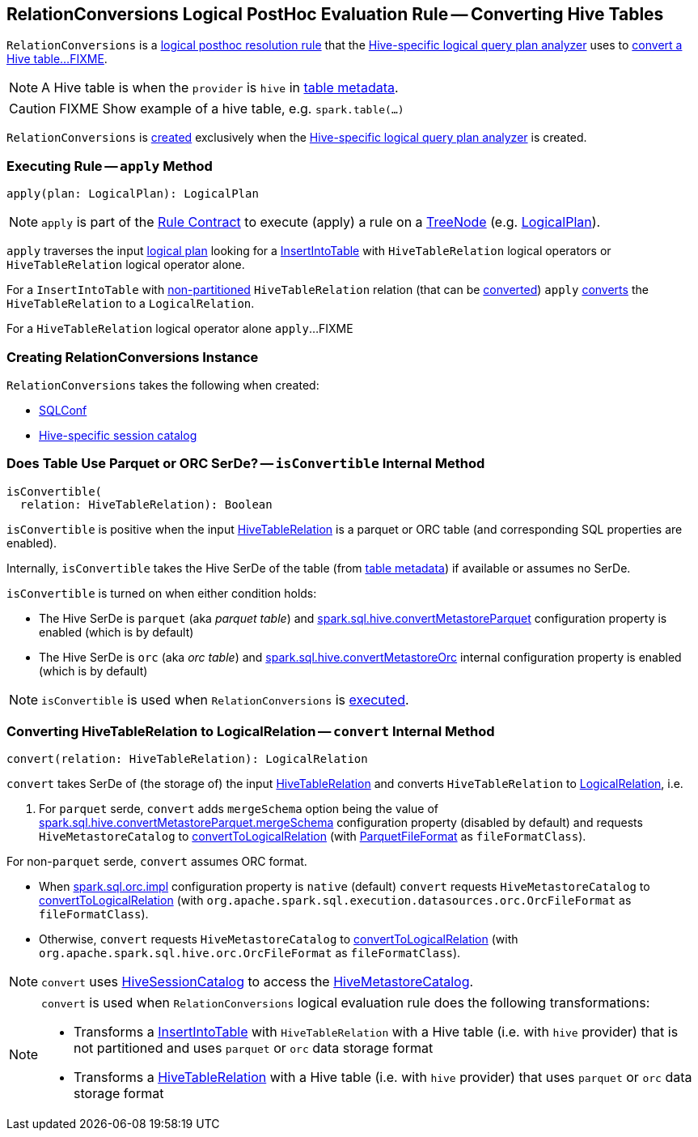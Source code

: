 == [[RelationConversions]] RelationConversions Logical PostHoc Evaluation Rule -- Converting Hive Tables

`RelationConversions` is a link:hive/HiveSessionStateBuilder.adoc#postHocResolutionRules[logical posthoc resolution rule] that the link:hive/HiveSessionStateBuilder.adoc#analyzer[Hive-specific logical query plan analyzer] uses to <<apply, convert a Hive table...FIXME>>.

NOTE: A Hive table is when the `provider` is `hive` in link:hive/HiveTableRelation.adoc#tableMeta[table metadata].

CAUTION: FIXME Show example of a hive table, e.g. `spark.table(...)`

`RelationConversions` is <<creating-instance, created>> exclusively when the link:hive/HiveSessionStateBuilder.adoc#analyzer[Hive-specific logical query plan analyzer] is created.

=== [[apply]] Executing Rule -- `apply` Method

[source, scala]
----
apply(plan: LogicalPlan): LogicalPlan
----

NOTE: `apply` is part of the <<spark-sql-catalyst-Rule.adoc#apply, Rule Contract>> to execute (apply) a rule on a <<spark-sql-catalyst-TreeNode.adoc#, TreeNode>> (e.g. <<spark-sql-LogicalPlan.adoc#, LogicalPlan>>).

`apply` traverses the input link:spark-sql-LogicalPlan.adoc[logical plan] looking for a link:spark-sql-LogicalPlan-InsertIntoTable.adoc[InsertIntoTable] with `HiveTableRelation` logical operators or `HiveTableRelation` logical operator alone.

[[apply-InsertIntoTable]]
For a `InsertIntoTable` with link:hive/HiveTableRelation.adoc#isPartitioned[non-partitioned] `HiveTableRelation` relation (that can be <<isConvertible, converted>>) `apply` <<convert, converts>> the `HiveTableRelation` to a `LogicalRelation`.

[[apply-HiveTableRelation]]
For a `HiveTableRelation` logical operator alone `apply`...FIXME

=== [[creating-instance]] Creating RelationConversions Instance

`RelationConversions` takes the following when created:

* [[conf]] link:spark-sql-SQLConf.adoc[SQLConf]
* [[sessionCatalog]] link:spark-sql-HiveSessionCatalog.adoc[Hive-specific session catalog]

=== [[isConvertible]] Does Table Use Parquet or ORC SerDe? -- `isConvertible` Internal Method

[source, scala]
----
isConvertible(
  relation: HiveTableRelation): Boolean
----

`isConvertible` is positive when the input link:hive/HiveTableRelation.adoc#tableMeta[HiveTableRelation] is a parquet or ORC table (and corresponding SQL properties are enabled).

Internally, `isConvertible` takes the Hive SerDe of the table (from link:hive/HiveTableRelation.adoc#tableMeta[table metadata]) if available or assumes no SerDe.

`isConvertible` is turned on when either condition holds:

* The Hive SerDe is `parquet` (aka _parquet table_) and link:spark-sql-properties.adoc#spark.sql.hive.convertMetastoreParquet[spark.sql.hive.convertMetastoreParquet] configuration property is enabled (which is by default)

* The Hive SerDe is `orc` (aka _orc table_) and link:spark-sql-properties.adoc#spark.sql.hive.convertMetastoreOrc[spark.sql.hive.convertMetastoreOrc] internal configuration property is enabled (which is by default)

NOTE: `isConvertible` is used when `RelationConversions` is <<apply, executed>>.

=== [[convert]] Converting HiveTableRelation to LogicalRelation -- `convert` Internal Method

[source, scala]
----
convert(relation: HiveTableRelation): LogicalRelation
----

`convert` takes SerDe of (the storage of) the input link:hive/HiveTableRelation.adoc[HiveTableRelation] and converts `HiveTableRelation` to link:spark-sql-LogicalPlan-LogicalRelation.adoc[LogicalRelation], i.e.

1. For `parquet` serde, `convert` adds `mergeSchema` option being the value of link:spark-sql-properties.adoc#spark.sql.hive.convertMetastoreParquet.mergeSchema[spark.sql.hive.convertMetastoreParquet.mergeSchema] configuration property (disabled by default) and requests `HiveMetastoreCatalog` to link:hive/HiveMetastoreCatalog.adoc#convertToLogicalRelation[convertToLogicalRelation] (with link:spark-sql-ParquetFileFormat.adoc[ParquetFileFormat] as `fileFormatClass`).

For non-`parquet` serde, `convert` assumes ORC format.

* When link:spark-sql-properties.adoc#spark.sql.orc.impl[spark.sql.orc.impl] configuration property is `native` (default) `convert` requests `HiveMetastoreCatalog` to link:hive/HiveMetastoreCatalog.adoc#convertToLogicalRelation[convertToLogicalRelation] (with `org.apache.spark.sql.execution.datasources.orc.OrcFileFormat` as `fileFormatClass`).

* Otherwise, `convert` requests `HiveMetastoreCatalog` to link:hive/HiveMetastoreCatalog.adoc#convertToLogicalRelation[convertToLogicalRelation] (with `org.apache.spark.sql.hive.orc.OrcFileFormat` as `fileFormatClass`).

NOTE: `convert` uses <<sessionCatalog, HiveSessionCatalog>> to access the link:spark-sql-HiveSessionCatalog.adoc#metastoreCatalog[HiveMetastoreCatalog].

[NOTE]
====
`convert` is used when `RelationConversions` logical evaluation rule does the following transformations:

* Transforms a link:spark-sql-LogicalPlan-InsertIntoTable.adoc[InsertIntoTable] with `HiveTableRelation` with a Hive table (i.e. with `hive` provider) that is not partitioned and uses `parquet` or `orc` data storage format

* Transforms a link:hive/HiveTableRelation.adoc[HiveTableRelation] with a Hive table (i.e. with `hive` provider) that uses `parquet` or `orc` data storage format
====

